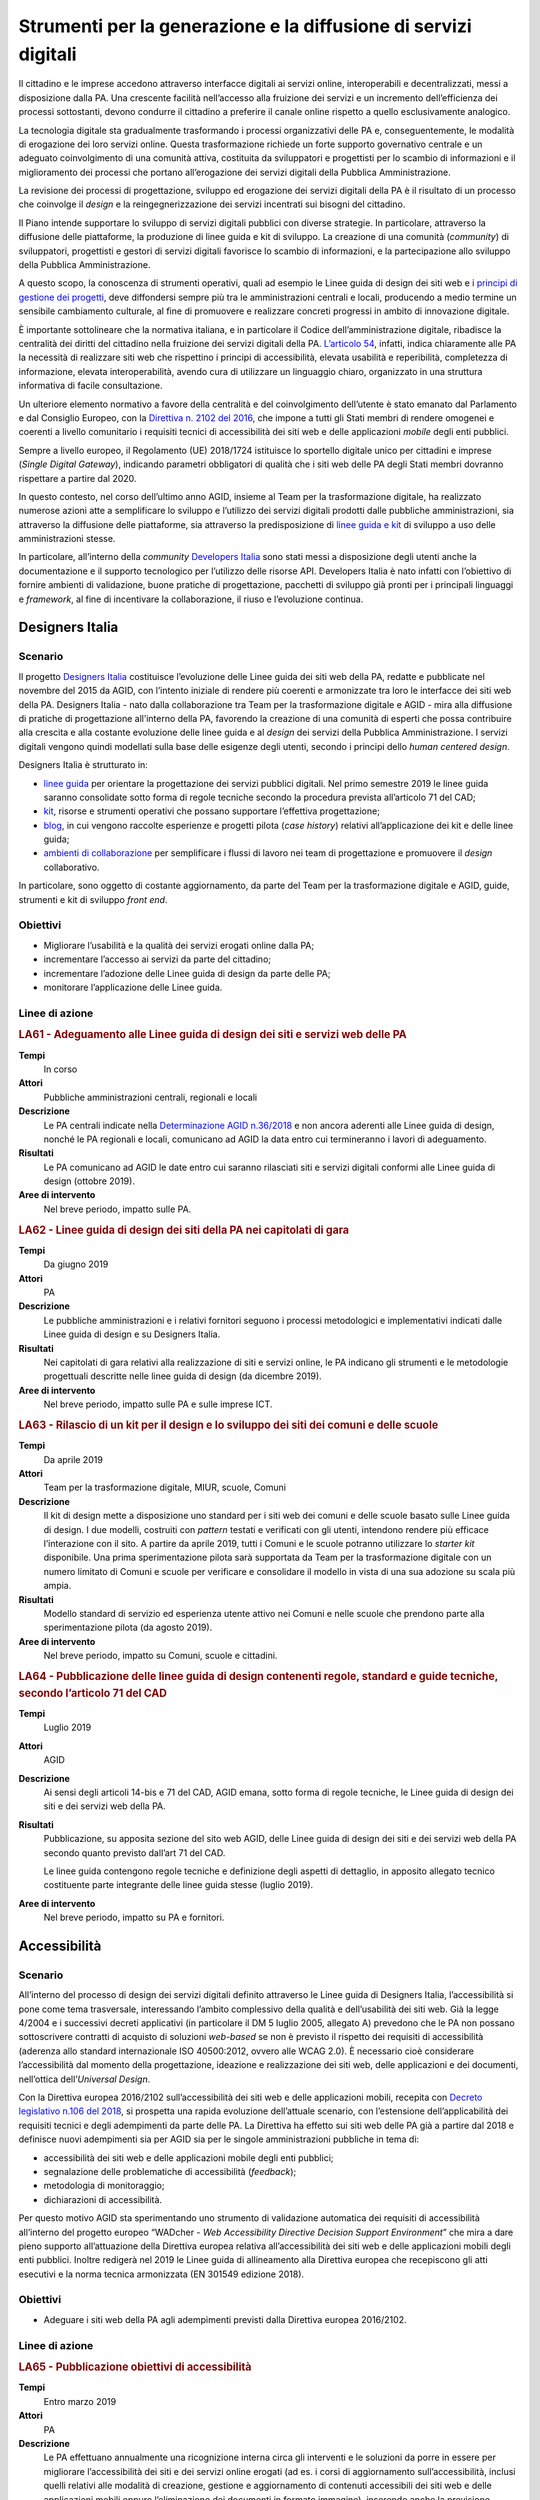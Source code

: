 Strumenti per la generazione e la diffusione di servizi digitali
================================================================

Il cittadino e le imprese accedono attraverso interfacce digitali ai servizi
online, interoperabili e decentralizzati, messi a disposizione dalla PA. Una
crescente facilità nell’accesso alla fruizione dei servizi e un incremento
dell’efficienza dei processi sottostanti, devono condurre il cittadino a
preferire il canale online rispetto a quello esclusivamente analogico.

La tecnologia digitale sta gradualmente trasformando i processi organizzativi
delle PA e, conseguentemente, le modalità di erogazione dei loro servizi online.
Questa trasformazione richiede un forte supporto governativo centrale e un
adeguato coinvolgimento di una comunità attiva, costituita da sviluppatori e
progettisti per lo scambio di informazioni e il miglioramento dei processi che
portano all’erogazione dei servizi digitali della Pubblica Amministrazione.

La revisione dei processi di progettazione, sviluppo ed erogazione dei servizi
digitali della PA è il risultato di un processo che coinvolge il *design* e la
reingegnerizzazione dei servizi incentrati sui bisogni del cittadino.

Il Piano intende supportare lo sviluppo di servizi digitali pubblici con diverse
strategie. In particolare, attraverso la diffusione delle piattaforme, la
produzione di linee guida e kit di sviluppo. La creazione di una comunità
(*community*) di sviluppatori, progettisti e gestori di servizi digitali
favorisce lo scambio di informazioni, e la partecipazione allo sviluppo della
Pubblica Amministrazione.

A questo scopo, la conoscenza di strumenti operativi, quali ad esempio le Linee
guida di design dei siti web e i `principi di gestione dei progetti
<https://docs.italia.it/italia/designers-italia/design-linee-guida-docs/it/stabile/doc/service-design/gestione-dei-progetti.html>`__,
deve diffondersi sempre più tra le amministrazioni centrali e locali, producendo
a medio termine un sensibile cambiamento culturale, al fine di promuovere e
realizzare concreti progressi in ambito di innovazione digitale.

È importante sottolineare che la normativa italiana, e in particolare il Codice
dell’amministrazione digitale, ribadisce la centralità dei diritti del cittadino
nella fruizione dei servizi digitali della PA. `L’articolo 54
<https://docs.italia.it/italia/piano-triennale-ict/codice-amministrazione-digitale-docs/it/v2017-12-13/_rst/capo5_sezione1_art54.html>`__,
infatti, indica chiaramente alle PA la necessità di realizzare siti web che
rispettino i principi di accessibilità, elevata usabilità e reperibilità,
completezza di informazione, elevata interoperabilità, avendo cura di utilizzare
un linguaggio chiaro, organizzato in una struttura informativa di facile
consultazione.

Un ulteriore elemento normativo a favore della centralità e del coinvolgimento
dell’utente è stato emanato dal Parlamento e dal Consiglio Europeo, con la
`Direttiva n. 2102 del 2016
<https://eur-lex.europa.eu/legal-content/IT/TXT/?uri=CELEX%3A32016L2102>`__, che
impone a tutti gli Stati membri di rendere omogenei e coerenti a livello
comunitario i requisiti tecnici di accessibilità dei siti web e delle
applicazioni *mobile* degli enti pubblici.

Sempre a livello europeo, il Regolamento (UE) 2018/1724 istituisce lo sportello
digitale unico per cittadini e imprese (*Single Digital Gateway*), indicando
parametri obbligatori di qualità che i siti web delle PA degli Stati membri
dovranno rispettare a partire dal 2020.

In questo contesto, nel corso dell’ultimo anno AGID, insieme al Team per la
trasformazione digitale, ha realizzato numerose azioni atte a semplificare lo
sviluppo e l’utilizzo dei servizi digitali prodotti dalle pubbliche
amministrazioni, sia attraverso la diffusione delle piattaforme, sia attraverso
la predisposizione di `linee guida e kit <https://designers.italia.it/>`__ di
sviluppo a uso delle amministrazioni stesse.

In particolare, all’interno della *community* `Developers Italia
<https://developers.italia.it/>`__ sono stati messi a disposizione degli utenti
anche la documentazione e il supporto tecnologico per l’utilizzo delle risorse
API. Developers Italia è nato infatti con l’obiettivo di fornire ambienti di
validazione, buone pratiche di progettazione, pacchetti di sviluppo già pronti
per i principali linguaggi e *framework*, al fine di incentivare la
collaborazione, il riuso e l’evoluzione continua.

Designers Italia
----------------

Scenario
~~~~~~~~

Il progetto `Designers Italia <https://designers.italia.it/>`__ costituisce
l’evoluzione delle Linee guida dei siti web della PA, redatte e pubblicate nel
novembre del 2015 da AGID, con l’intento iniziale di rendere più coerenti e
armonizzate tra loro le interfacce dei siti web della PA. Designers Italia -
nato dalla collaborazione tra Team per la trasformazione digitale e AGID - mira
alla diffusione di pratiche di progettazione all’interno della PA, favorendo la
creazione di una comunità di esperti che possa contribuire alla crescita e alla
costante evoluzione delle linee guida e al *design* dei servizi della Pubblica
Amministrazione. I servizi digitali vengono quindi modellati sulla base delle
esigenze degli utenti, secondo i principi dello *human centered design*.

Designers Italia è strutturato in:

- `linee guida <https://designers.italia.it/guide/>`__ per orientare la
  progettazione dei servizi pubblici digitali. Nel primo semestre 2019 le linee
  guida saranno consolidate sotto forma di regole tecniche secondo la procedura
  prevista all’articolo 71 del CAD;

- `kit <https://designers.italia.it/kit/>`__, risorse e strumenti operativi che
  possano supportare l’effettiva progettazione;

- `blog <https://designers.italia.it/blog/>`__, in cui vengono raccolte
  esperienze e progetti pilota (*case history*) relativi all’applicazione dei
  kit e delle linee guida;

- `ambienti di collaborazione <https://designers.italia.it/come-partecipo/>`__
  per semplificare i flussi di lavoro nei team di progettazione e promuovere il
  *design* collaborativo.

In particolare, sono oggetto di costante aggiornamento, da parte del Team per la
trasformazione digitale e AGID, guide, strumenti e kit di sviluppo *front end*.

Obiettivi
~~~~~~~~~

- Migliorare l’usabilità e la qualità dei servizi erogati online dalla PA;

- incrementare l’accesso ai servizi da parte del cittadino;

- incrementare l’adozione delle Linee guida di design da parte delle PA;

- monitorare l’applicazione delle Linee guida.

Linee di azione
~~~~~~~~~~~~~~~

.. rubric:: **LA61 - Adeguamento alle Linee guida di design dei siti e servizi web delle PA**
   :class: ref
   :name: la61

**Tempi**
  In corso

**Attori**
  Pubbliche amministrazioni centrali, regionali e locali

**Descrizione**
  Le PA centrali indicate nella `Determinazione AGID n.36/2018
  <https://www.agid.gov.it/sites/default/files/repository_files/36_-_dt_dg_n._36_-_12_feb_2018_-_riorganizzazione_dominio_gov_22.12.2017_003_1_4.pdf>`__
  e non ancora aderenti alle Linee guida di design, nonché le PA regionali e
  locali, comunicano ad AGID la data entro cui termineranno i lavori di
  adeguamento.

**Risultati**
  Le PA comunicano ad AGID le date entro cui saranno rilasciati siti e servizi
  digitali conformi alle Linee guida di design (ottobre 2019).

**Aree di intervento**
  Nel breve periodo, impatto sulle PA.

.. rubric:: **LA62 - Linee guida di design dei siti della PA nei capitolati di gara**
   :class: ref
   :name: la62

**Tempi**
  Da giugno 2019

**Attori**
  PA

**Descrizione**
  Le pubbliche amministrazioni e i relativi fornitori seguono i processi
  metodologici e implementativi indicati dalle Linee guida di design e su
  Designers Italia.

**Risultati**
  Nei capitolati di gara relativi alla realizzazione di siti e servizi online,
  le PA indicano gli strumenti e le metodologie progettuali descritte nelle
  linee guida di design (da dicembre 2019).

**Aree di intervento**
  Nel breve periodo, impatto sulle PA e sulle imprese ICT.

.. rubric:: **LA63 - Rilascio di un kit per il design e lo sviluppo dei siti dei comuni e delle scuole**
   :class: ref
   :name: la63

**Tempi**
  Da aprile 2019

**Attori**
  Team per la trasformazione digitale, MIUR, scuole, Comuni

**Descrizione**
  Il kit di design mette a disposizione uno standard per i siti web dei comuni e
  delle scuole basato sulle Linee guida di design. I due modelli, costruiti con
  *pattern* testati e verificati con gli utenti, intendono rendere più efficace
  l’interazione con il sito. A partire da aprile 2019, tutti i Comuni e le
  scuole potranno utilizzare lo *starter kit* disponibile. Una prima
  sperimentazione pilota sarà supportata da Team per la trasformazione digitale
  con un numero limitato di Comuni e scuole per verificare e consolidare il
  modello in vista di una sua adozione su scala più ampia.

**Risultati**
  Modello standard di servizio ed esperienza utente attivo nei Comuni e nelle
  scuole che prendono parte alla sperimentazione pilota (da agosto 2019).

**Aree di intervento**
  Nel breve periodo, impatto su Comuni, scuole e cittadini.

.. rubric:: **LA64 - Pubblicazione delle linee guida di design contenenti regole, standard e guide tecniche, secondo l’articolo 71 del CAD**
   :class: ref
   :name: la64

**Tempi**
  Luglio 2019

**Attori**
  AGID

**Descrizione**
  Ai sensi degli articoli 14-bis e 71 del CAD, AGID emana, sotto forma di regole
  tecniche, le Linee guida di design dei siti e dei servizi web della PA.

**Risultati**
  Pubblicazione, su apposita sezione del sito web AGID, delle Linee guida di
  design dei siti e dei servizi web della PA secondo quanto previsto dall’art 71
  del CAD.

  Le linee guida contengono regole tecniche e definizione degli aspetti di
  dettaglio, in apposito allegato tecnico costituente parte integrante delle
  linee guida stesse (luglio 2019).

**Aree di intervento**
  Nel breve periodo, impatto su PA e fornitori.

Accessibilità
-------------

Scenario
~~~~~~~~

All’interno del processo di design dei servizi digitali definito attraverso le
Linee guida di Designers Italia, l’accessibilità si pone come tema trasversale,
interessando l’ambito complessivo della qualità e dell’usabilità dei siti web.
Già la legge 4/2004 e i successivi decreti applicativi (in particolare il DM 5
luglio 2005, allegato A) prevedono che le PA non possano sottoscrivere contratti
di acquisto di soluzioni *web-based* se non è previsto il rispetto dei requisiti
di accessibilità (aderenza allo standard internazionale ISO 40500:2012, ovvero
alle WCAG 2.0). È necessario cioè considerare l’accessibilità dal momento della
progettazione, ideazione e realizzazione dei siti web, delle applicazioni e dei
documenti, nell’ottica dell’*Universal Design*.

Con la Direttiva europea 2016/2102 sull’accessibilità dei siti web e delle
applicazioni mobili, recepita con `Decreto legislativo n.106 del 2018
<http://www.gazzettaufficiale.it/eli/id/2018/09/11/18G00133/sg>`__, si prospetta
una rapida evoluzione dell’attuale scenario, con l’estensione dell’applicabilità
dei requisiti tecnici e degli adempimenti da parte delle PA. La Direttiva ha
effetto sui siti web delle PA già a partire dal 2018 e definisce nuovi
adempimenti sia per AGID sia per le singole amministrazioni pubbliche in tema
di:

- accessibilità dei siti web e delle applicazioni mobile degli enti pubblici;

- segnalazione delle problematiche di accessibilità (*feedback*);

- metodologia di monitoraggio;

- dichiarazioni di accessibilità.

Per questo motivo AGID sta sperimentando uno strumento di validazione automatica
dei requisiti di accessibilità all’interno del progetto europeo “WADcher - *Web
Accessibility Directive Decision Support Environment*” che mira a dare pieno
supporto all’attuazione della Direttiva europea relativa all’accessibilità dei
siti web e delle applicazioni mobili degli enti pubblici. Inoltre redigerà nel
2019 le Linee guida di allineamento alla Direttiva europea che recepiscono gli
atti esecutivi e la norma tecnica armonizzata (EN 301549 edizione 2018).

Obiettivi
~~~~~~~~~

- Adeguare i siti web della PA agli adempimenti previsti dalla Direttiva europea
  2016/2102.

Linee di azione
~~~~~~~~~~~~~~~

.. rubric:: **LA65 - Pubblicazione obiettivi di accessibilità**
   :class: ref
   :name: la65

**Tempi**
  Entro marzo 2019

**Attori**
  PA

**Descrizione**
  Le PA effettuano annualmente una ricognizione interna circa gli interventi e
  le soluzioni da porre in essere per migliorare l’accessibilità dei siti e dei
  servizi online erogati (ad es. i corsi di aggiornamento sull’accessibilità,
  inclusi quelli relativi alle modalità di creazione, gestione e aggiornamento
  di contenuti accessibili dei siti web e delle applicazioni mobili oppure
  l’eliminazione dei documenti in formato immagine), inserendo anche la
  previsione temporale per la realizzazione di tali interventi e lo comunicano
  negli obiettivi di accessibilità.

**Risultati**
  Le PA pubblicano sul sito web istituzionale gli `obiettivi annuali di
  accessibilità
  <https://www.agid.gov.it/it/Circolare-n1-2016-Agenzia-Italia-Digitale>`__
  nella sezione “Amministrazione trasparente – Altri contenuti – Accessibilità e
  Catalogo di dati, metadati e banche dati” (entro il 31 marzo di ogni anno).

**Aree di intervento**
  Nel breve periodo, impatto sulle PA.

.. rubric:: **LA66 - Attuazione Direttiva europea 2016/2102 sull’accessibilità dei siti web**
   :class: ref
   :name: la66

**Tempi**
  In corso

**Attori**
  PA

**Descrizione**
  I siti web pubblicati dopo il mese di settembre 2018 dovranno essere aderenti
  agli adempimenti previsti dalla Direttiva europea recepita col D.Lgs.
  106/2018.

**Risultati**
  Le PA pubblicano sul loro sito istituzionale la dichiarazione di
  accessibilità dal 23 settembre 2019.

  Entrata in piena applicazione per i siti web pubblicati dal 23 settembre
  2018, a decorrere dal 23 settembre 2019.

  Entrata in piena applicazione per i siti web pubblicati prima del 23 settembre
  2018, a decorrere dal 23 settembre 2020.

  Entrata in piena applicazione per le applicazioni mobili, a decorrere dal 23
  giugno 2021.

**Aree di intervento**
  Nel breve periodo, impatto su PA e cittadini.

Usabilità
---------

Scenario
~~~~~~~~

Come ampiamente dettagliato su Designers Italia, la progettazione dei servizi
digitali deve rispondere a elevati criteri di usabilità, per consentire alle PA
di:

- evitare la produzione di servizi inadeguati;

- incentivare i cittadini ad accedere ai servizi digitali, rispetto al
  tradizionale sportello.

Le Linee guida di design sviluppate all’interno di Designers Italia forniscono
alle PA un `protocollo per la realizzazione di test di usabilità
<https://design-italia.readthedocs.io/it/stable/doc/user-research/usabilita.html#protocollo-eglu-lg-per-la-realizzazione-di-test-di-usabilita>`__,
realizzato da un Gruppo di lavoro per l’Usabilità (GLU) coordinato dal
Dipartimento della Funzione Pubblica, con l’obiettivo di:

- coinvolgere direttamente le PA nella valutazione dei propri siti e servizi
  online;

- sensibilizzare maggiormente gli operatori pubblici sul tema dell’usabilità;

- mantenere molto bassi, o nulli, i costi per l’effettuazione dei test.

Obiettivi
~~~~~~~~~

- Favorire lo svolgimento di test di usabilità nelle PA, anche grazie
  all’adozione del protocollo per la realizzazione di test di usabilità;

- monitorare i miglioramenti apportati al sito in seguito alle criticità
  rilevate tramite i test.

Linee di azione
~~~~~~~~~~~~~~~

.. rubric:: **LA67 - Utilizzo del protocollo eGLU per i test usabilità dei siti web delle PA centrali**
   :class: ref
   :name: la67

**Tempi**
  Da gennaio 2019

**Attori**
  PA centrali

**Descrizione**
  Le pubbliche amministrazioni centrali, elencate nella `Determinazione AGID
  n.36/2018
  <https://www.agid.gov.it/sites/default/files/repository_files/36_-_dt_dg_n._36_-_12_feb_2018_-_riorganizzazione_dominio_gov_22.12.2017_003_1_4.pdf>`__,
  effettuano dei test di usabilità sui propri siti istituzionali utilizzando il
  “`Protocollo eGLU LG per la realizzazione di test di usabilità
  <https://docs.italia.it/italia/designers-italia/design-linee-guida-docs/it/stabile/doc/user-research/usabilita.html#protocollo-eglu-lg-per-la-realizzazione-di-test-di-usabilita>`__”
  e i relativi `kit di usabilità
  <https://designers.italia.it/kit/usability-test/>`__ messi a disposizione su
  Designers.italia.it.

**Risultati**
  Le PA inviano ad AGID il report finale del test di usabilità (giugno 2019) e
  alcuni dei risultati più rilevanti vengono pubblicati sul sito
  Designers.Italia.it.

  AGID e il Dipartimento di Funzione Pubblica organizzano un incontro annuale
  con le PA per presentare e discutere i risultati (da dicembre 2019, con
  cadenza annuale).

**Aree di intervento**
  Nel breve periodo, impatto sulle PA.

Riuso delle soluzioni e dei componenti software della PA con licenza aperta (*open source*)
-------------------------------------------------------------------------------------------

Scenario
~~~~~~~~

Il CAD ha previsto che le amministrazioni proprietarie di software lo mettano a
disposizione di altre amministrazioni interessate attraverso l’utilizzo delle
licenze aperte.

Questo indirizzo ha introdotto un nuovo concetto di riuso che AGID sta
sviluppando, collegando:

- l’utilizzo delle soluzioni e dei componenti software di proprietà della PA;

- la scelta delle licenze aperte;

- la condivisione (comunità) della gestione del software tra PA attraverso la
  piattaforma Developers Italia.

Sono ad oggi in fase di ideazione forme di sensibilizzazione e di diffusione
della nuova impostazione anche con la creazione di centri di competenza che
possano fornire supporto alle PA.

Obiettivi
~~~~~~~~~

- Favorire la diffusione del paradigma *open source*, attraverso la condivisione
  delle soluzioni aperte di cui sono titolari le PA;

- promuovere la composizione di comunità tra le PA per la realizzazione,
  gestione e diffusione di *software open source*;

- sviluppare modelli di *business* intorno all’utilizzo di soluzioni e
  componenti software open source di proprietà delle PA;

- ottimizzare costi e tempi di gestione del software utilizzato dalle PA.

Linee di azione
~~~~~~~~~~~~~~~

.. rubric:: **LA68 - Nuovi strumenti per il riuso delle soluzioni delle PA**
   :class: ref
   :name: la68

**Tempi**
  Da gennaio 2019

**Attori**
  AGID, Team per la trasformazione digitale, PA

**Descrizione**
  Verranno definiti e realizzati strumenti operativi per fornire alle PA
  indicazioni puntuali per realizzare la condivisione dei software aperti.

**Risultati**
  Linee guida in attuazione degli articoli 68 e 69 del CAD, contenenti:

  - modello per la scelta del tipo di licenza (giugno 2019);

  - indicazioni per la gestione della *maintainance* compresa l’individuazione
    della modalità di condivisione della spesa (giugno 2019);

  - individuazione degli strumenti per diffondere e rendere disponibile il
    *software open source* di proprietà delle PA - nuovo catalogo del riuso
    presso Developers Italia (giugno 2019).

**Aree di intervento**
  Nel breve periodo, impatto su PA.

Docs Italia: documenti pubblici digitali
----------------------------------------

Scenario
~~~~~~~~

`Docs Italia <http://docs.italia.it/>`__ è una piattaforma, a disposizione di
tutte le pubbliche amministrazioni, realizzata dal Team per la trasformazione
digitale in collaborazione con AGID per la pubblicazione e la consultazione di
documenti pubblici. Come previsto dall’articolo 18 del CAD, Docs Italia consente
inoltre la pubblicazione e consultazione di documenti relativi ai progetti
tecnologici di attuazione dell’Agenda digitale.

Tutte le pubbliche amministrazioni possono pubblicare i loro documenti su Docs
Italia `seguendo le istruzioni riportate nella guida
<https://docs.italia.it/italia/docs-italia/docs-italia-guide/>`__.

Le principali caratteristiche della piattaforma Docs Italia sono:

- un *front end responsive* e accessibile basato sul `toolkit di Designers
  Italia <https://italia.github.io/bootstrap-italia/>`__;

- un *back end* derivato da software *open source* che supporta una
  strutturazione gerarchica dei contenuti;

- un’integrazione con `Forum Italia <https://forum.italia.it/>`__ per offrire la
  possibilità di commentare i documenti e supportare in modo efficace i processi
  di consultazione pubblica;

A supporto delle amministrazioni, nel corso del 2019 saranno realizzati appositi
webinar e azioni specifiche di formazione alla scrittura di documenti di
progetto e documentazione tecnica (*technical writing*).

Obiettivi
~~~~~~~~~

- Favorire la pubblicazione di documenti della PA, accessibili e usabili;

- favorire la consultazione pubblica e il confronto tra i portatori di interesse
  in relazione ai provvedimenti connessi all’attuazione dell’Agenda digitale;

- raccogliere suggerimenti e proposte emendative in maniera trasparente,
  qualificata ed efficace.

Linee di azione
~~~~~~~~~~~~~~~

.. rubric:: **LA69 - Evoluzione della piattaforma Docs Italia**
   :class: ref
   :name: la69

**Tempi**
  Giugno 2019

**Attori**
  Team per la Trasformazione Digitale, AGID

**Descrizione**
  La piattaforma Docs Italia è oggetto di un continuo processo di evoluzione che
  comprenderà, tra l’altro, la creazione di un nuovo *front end responsive* e
  accessibile, un convertitore di documenti, un efficace motore di ricerca e la
  possibilità di commentare i documenti per rendere più efficace i processi di
  consultazione.

**Risultati**
  Pubblicazione progressiva di un nucleo sempre più ampio di tipologie di
  documenti.

**Aree di intervento**
  Nel breve periodo, impatto su PA e cittadini.

.. rubric:: **LA70 - Sperimentazione dell’adozione di Docs Italia per documentare progetti pubblici legati all’Agenda digitale**
   :class: ref
   :name: la70

**Tempi**
  Dicembre 2019

**Attori**
  PA, AGID e Team per la Trasformazione Digitale

**Descrizione**
  Realizzazione di un progetto pilota che prevede l’identificazione di un nucleo
  ristretto di amministrazioni e progetti (documenti descrittivi, documenti
  tecnici) che verranno documentati esclusivamente attraverso Docs Italia.

**Risultati**
  I documenti delle pubbliche amministrazioni identificati nel progetto pilota
  sono ospitati sulla piattaforma Docs Italia (da giugno 2019).

**Aree di intervento**
  Nel breve periodo, impatto su PA e cittadini.

Web Analytics Italia
--------------------

Scenario
~~~~~~~~

I siti web degli enti pubblici sono ormai il principale vettore che conduce i
cittadini verso le informazioni e i servizi digitali erogati dalle pubbliche
amministrazioni.

Per questa ragione è fondamentale aumentare la capacità delle amministrazioni di
tracciare, analizzare e comprendere il comportamento dei cittadini quando
visitano i siti della PA, con lo scopo di raggiungere un’esperienza di fruizione
dei servizi digitali che sia il più possibile efficace.

La creazione dell’infrastruttura nazionale, denominata “Web Analytics Italia”,
ha l’obiettivo di fornire alle PA un punto di raccolta centrale e standardizzato
dei dati analitici sull’uso dei siti e dei servizi digitali degli enti pubblici.
Ha inoltre la finalità di affiancare - in quanto piattaforma di raccolta dati e
analisi della *digital experience* del cittadino - le `Linee guida di design e
in particolare la sezione di web analytics
<https://docs.italia.it/italia/designers-italia/design-linee-guida-docs/it/stabile/doc/user-research/web-analytics.html>`__
pubblicate su Designers Italia.

Obiettivi
~~~~~~~~~

Le pubbliche amministrazioni pilota:

- utilizzano la piattaforma pubblica e gratuita di monitoraggio resa disponibile
  da AGID;

- effettuano un’analisi del comportamento dei cittadini su uno o più siti web o
  servizi digitali di propria competenza;

- individuano proposte risolutive delle criticità evidenziate dal monitoraggio.

Linee di azione
~~~~~~~~~~~~~~~

.. rubric:: **LA71 - Avvio del processo di onboarding alla piattaforma “Web Analytics Italia”**
   :class: ref
   :name: la71

**Tempi**
  Da ottobre 2019

**Attori**
  PA coinvolte, AGID

**Descrizione**
  A seguito di una sperimentazione pilota, le amministrazioni effettuano
  l’*onboarding* alla piattaforma “Web Analytics Italia” per l’utilizzo in
  autonomia della piattaforma.

**Risultati**
  Le amministrazioni coinvolte da AGID partecipano al progetto pilota ed
  effettuano l’analisi dei siti web o servizi digitali di propria competenza (da
  ottobre 2019).

  AGID apre la piattaforma a tutte le amministrazioni interessate (dicembre
  2019).

**Aree di intervento**
  Nel breve periodo impatto sulle PA. Nel medio e lungo periodo impatto sui
  soggetti istituzionali coinvolti, imprese, professionisti e cittadini.

“IO”: l'app per l’accesso ai servizi digitali della Pubblica Amministrazione
----------------------------------------------------------------------------

Scenario
~~~~~~~~

“IO” è un’app che rende possibile una fruizione efficace dei servizi pubblici
digitali, sia delle PA centrali che locali, permettendo ai cittadini di ricevere
comunicazioni dalle PA ed effettuare pagamenti relativamente a servizi pubblici
anche dal proprio *smartphone*.

L’app IO si basa sullo sviluppo della piattaforma indicata `dall’articolo 64 bis
<https://docs.italia.it/italia/piano-triennale-ict/codice-amministrazione-digitale-docs/it/v2017-12-13/_rst/capo5_sezione3_art64-bis.html>`__ del
CAD in cui si parla di punto centrale di accesso ai servizi della Pubblica
Amministrazione.

Il progetto IO è basato sul *design system* di `Designers Italia
<https://designers.italia.it/>`__, sulle Linee guida per l’*open source* di
`Developers Italia <https://developers.italia.it/>`__, sulle Linee guida del
Modello di interoperabilità. Il progetto IO rappresenta uno strumento per far
percepire ai cittadini il potenziale di semplificazione consentito dalle
piattaforme abilitanti pagoPA, SPID, ANPR, con cui avrà una forte integrazione.

Obiettivi
~~~~~~~~~

- Rendere più efficiente la comunicazione cittadino-PA;

- semplificare la fruizione dei servizi digitali delle PA centrali e locali;

- incrementare il numero di pagamenti telematici effettuati dai cittadini;

- aumentare la conoscenza che i cittadini hanno dei servizi pubblici digitali ed
  il loro utilizzo.

Linee di azione
~~~~~~~~~~~~~~~

.. rubric:: **LA72 - Progettazione e sviluppo dell’app e della piattaforma**
   :class: ref
   :name: la72

**Tempi**
  Da gennaio 2019

**Attori**
  Team per la trasformazione digitale

**Descrizione**
  Implementazione dell’app (*backend-frontend*). IO è un’applicazione progettata
  per soddisfare i bisogni del cittadino, fornendo un luogo digitale di accesso
  all’esperienza di cittadinanza digitale. L’applicazione e i suoi componenti
  sviluppati come *open source*, il *backlog* delle attività e il codice saranno
  accessibili liberamente.

**Risultati**
  Test della prima *closed-beta* dell’app che implementa le funzionalità di
  notifica, pagamento, gestione del *wallet* pagoPA (settembre 2019).

**Aree di intervento**
  Nel breve periodo, impatto su PA e cittadini.

.. rubric:: **LA73 - Onboarding delle PA sulla piattaforma IO**
   :class: ref
   :name: la73

**Tempi**
  Gennaio 2020

**Attori**
  Team per la trasformazione digitale, PA coinvolte

**Descrizione**
  Gli enti erogatori dei servizi si qualificano presso i sistemi di IO e
  iniziano a veicolare i propri servizi anche tramite le API messe a
  disposizione.

**Risultati**
  Le PA coinvolte veicolano almeno 50 servizi centrali e locali (settembre
  2020).

**Aree di intervento**
  Nel breve periodo, impatto su PA e cittadini.

La riorganizzazione del dominio “.gov.it”
-----------------------------------------

Scenario
~~~~~~~~

Come indicato nel paragrafo 9.1, le PA centrali e locali devono adeguarsi alle
Linee guida di design dei siti web delle PA. In particolare, la `Determinazione
AGID n. 36/2018
<https://www.agid.gov.it/sites/default/files/repository_files/36_-_dt_dg_n._36_-_12_feb_2018_-_riorganizzazione_dominio_gov_22.12.2017_003_1_4.pdf>`__,
già citata nello stesso paragrafo, pone l’obbligo ai soggetti che richiedono
l’attribuzione del dominio di terzo livello (SLD) nel dominio “.gov.it” di
rispettare le norme relative alla qualità dei propri siti web in termini di
accessibilità, trasparenza, usabilità, formato standard dei siti istituzionali
secondo le indicazioni contenute nel sito di `Designers Italia
<https://designers.italia.it/>`__.

Tale determinazione, al fine di aggiornare e di ottimizzare il processo di
registrazione dei domini allineandolo alle politiche vigenti nell’Unione
Europea, prevede:

- che il dominio “gov.it” sia di esclusivo utilizzo da parte delle
  amministrazioni centrali;

- che le amministrazioni territoriali e scolastiche che attualmente lo
  utilizzano debbano abbandonarlo nei termini stabiliti dalla determina;

- che tutti i siti delle amministrazioni che lo utilizzano rispettino gli
  standard di accessibilità emanati da AGID;

- che tutte le infrastrutture ICT utilizzate per l’implementazione di tali siti
  siano conformi alle `Misure minime di sicurezza ICT
  <https://www.cert-pa.it/wp-content/uploads/2018/07/CircolareAgID_170418_n_2_2017_Mis_minime_sicurezza_ICT_PA-GU-103-050517-2.pdf>`__
  emanate da AGID.

Per le pubbliche amministrazioni centrali tenute all’iscrizione al dominio
“.gov.it” dei propri siti web, AGID ha reso disponibile una procedura online per
effettuare l’attività di registrazione e gestione del dominio “.gov.it”.

A marzo 2018, il dominio “edu.it” è stato assegnato al Ministero
dell’Istruzione, dell’Università e della Ricerca (MIUR). Al fine di supportare
la piena attuazione dell’applicazione della Determinazione n. 36/2018, AGID -
congiuntamente con il MIUR e con il CNR - ha messo in campo una serie di azioni
mirate a supportare la migrazione degli istituti scolastici al nuovo dominio
“.edu.it”. Invece, per quanto riguarda la transizione dal dominio “.gov.it” al
dominio “.it”, prevista per tutti gli enti territoriali interessati dalla
determinazione, agli stessi sarà richiesto di attenersi alle procedure descritte
nel regolamento di *naming* “Assegnazione e gestione dei nomi a dominio nel
ccTLD .it” disponibile sul sito del `Registro.it <https://www.nic.it/>`__.

Obiettivi
~~~~~~~~~

- Riorganizzare il dominio “.gov.it”, prevedendo il suo utilizzo per le sole
  amministrazioni centrali;

- accompagnare istituti scolastici ed enti territoriali nel processo di
  migrazione dal dominio “.gov.it” al dominio “.edu.it” e al dominio “.it”.

Linee di azione
~~~~~~~~~~~~~~~

.. rubric:: **LA74 - Supporto alla migrazione verso il dominio .edu e il dominio .it**
   :class: ref
   :name: la74

**Tempi**
  In corso

**Attori**
  MIUR, CNR, AGID, PA locali, istituzioni scolastiche

**Descrizione**
  AGID, CNR e MIUR hanno costituito un tavolo di lavoro per supportare il
  passaggio degli istituti scolastici al dominio “.edu.it”. MIUR e CNR hanno
  predisposto una `pagina informativa
  <http://www.miur.gov.it/web/guest/nuovo-dominio-edu.it>`__ di supporto. AGID
  ha pubblicato una `manifestazione d’interesse
  <https://www.agid.gov.it/sites/default/files/repository_files/manifestazioneinteresse_7set2018_uv.pdf>`__
  rivolta ai fornitori di servizi di gestione dei domini internet alle PA
  individuate dalla Determinazione n.36/2018 per la richiesta di disponibilità a
  fornire, nel periodo transitorio, i servizi necessari alla corretta migrazione
  dei domini.

  Da settembre 2018, tutte le scuole di ogni ordine e grado possono registrare
  il nome a dominio “.edu.it” attraverso il portale del CNR, `Registro.it.
  <https://www.nic.it/>`__

  Analogamente, sullo stesso portale tutti gli enti territoriali possono
  `procedere alla registrazione del dominio.it
  <https://www.nic.it/registra-tuo-it/registrare-it>`__ secondo le indicazioni
  in esso contenute.

**Risultati**
  Migrazione delle scuole al dominio “edu.it” e degli enti territoriali al
  dominio “.it” (ottobre 2019).

**Aree di intervento**
  Nel breve periodo, impatto su PA coinvolte (MIUR, scuole e enti territoriali).
